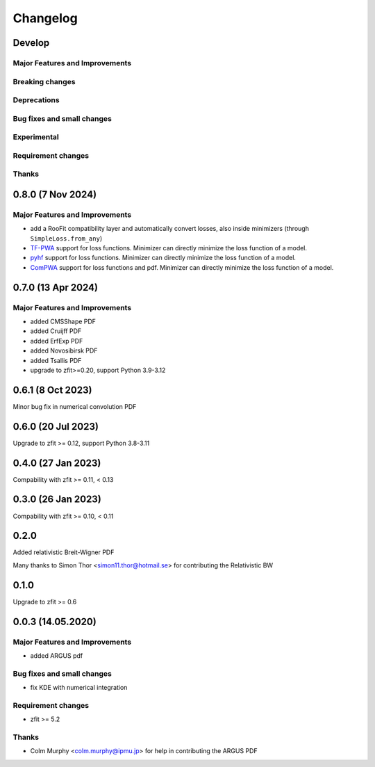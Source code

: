 *********
Changelog
*********

Develop
========================

Major Features and Improvements
-------------------------------

Breaking changes
------------------

Deprecations
-------------

Bug fixes and small changes
---------------------------

Experimental
------------

Requirement changes
-------------------

Thanks
------

0.8.0 (7 Nov 2024)
========================

Major Features and Improvements
-------------------------------
- add a RooFit compatibility layer and automatically convert losses, also inside minimizers (through ``SimpleLoss.from_any``)
- `TF-PWA <https://tf-pwa.readthedocs.io/en/latest/>`_ support for loss functions. Minimizer can directly minimize the loss function of a model.
- `pyhf <https://pyhf.readthedocs.io/en/stable/>`_ support for loss functions. Minimizer can directly minimize the loss function of a model.
- `ComPWA <https://compwa.github.io/>`_ support for loss functions and pdf. Minimizer can directly minimize the loss function of a model.

0.7.0 (13 Apr 2024)
===================

Major Features and Improvements
-------------------------------
- added CMSShape PDF
- added Cruijff PDF
- added ErfExp PDF
- added Novosibirsk PDF
- added Tsallis PDF
- upgrade to zfit>=0.20, support Python 3.9-3.12

0.6.1 (8 Oct 2023)
===================

Minor bug fix in numerical convolution PDF

0.6.0 (20 Jul 2023)
===================

Upgrade to zfit >= 0.12, support Python 3.8-3.11


0.4.0 (27 Jan 2023)
===================

Compability with zfit >= 0.11, < 0.13

0.3.0 (26 Jan 2023)
===================

Compability with zfit >= 0.10, < 0.11

0.2.0
=======

Added relativistic Breit-Wigner PDF

Many thanks to Simon Thor <simon11.thor@hotmail.se> for contributing the Relativistic BW

0.1.0
=======

Upgrade to zfit >= 0.6


0.0.3 (14.05.2020)
==================


Major Features and Improvements
-------------------------------
- added ARGUS pdf


Bug fixes and small changes
---------------------------
- fix KDE with numerical integration


Requirement changes
-------------------
- zfit >= 5.2

Thanks
------
- Colm Murphy <colm.murphy@ipmu.jp> for help in contributing the ARGUS PDF
